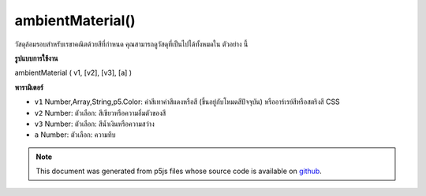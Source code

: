 .. raw:: html

	<script src="https://sketch.netpie.io/widget/p5-widget.js"></script>

ambientMaterial()
=================

วัสดุล้อมรอบสำหรับเรขาคณิตด้วยสีที่กำหนด คุณสามารถดูวัสดุที่เป็นไปได้ทั้งหมดใน ตัวอย่าง นี้

.. Ambient material for geometry with a given color. You can view all
.. possible materials in this
.. example.

**รูปแบบการใช้งาน**

ambientMaterial ( v1, [v2], [v3], [a] )

**พารามิเตอร์**

- ``v1``  Number,Array,String,p5.Color: ค่าสีเทาค่าสีแดงหรือสี (ขึ้นอยู่กับโหมดสีปัจจุบัน) หรืออาร์เรย์สีหรือสตริงสี CSS

- ``v2``  Number: ตัวเลือก: สีเขียวหรือความอิ่มตัวของสี

- ``v3``  Number: ตัวเลือก: สีน้ำเงินหรือความสว่าง

- ``a``  Number: ตัวเลือก: ความทึบ

.. ``v1``  Number,Array,String,p5.Color: gray value, red or hue value (depending on the current color mode), or color Array, or CSS color string
.. ``v2``  Number: optional: green or saturation value
.. ``v3``  Number: optional: blue or brightness value
.. ``a``  Number: optional: opacity

.. raw:: html

	<script type="text/p5" data-autoplay data-hide-sourcecode>
	function setup(){
	  createCanvas(100, 100, WEBGL);
	}
	function draw(){
	 background(0);
	 ambientLight(100);
	 pointLight(250, 250, 250, 100, 100, 0);
	 ambientMaterial(250);
	 sphere(50);
	}

	</script>

	<br><br>

.. note:: This document was generated from p5js files whose source code is available on `github <https://github.com/processing/p5.js>`_.
